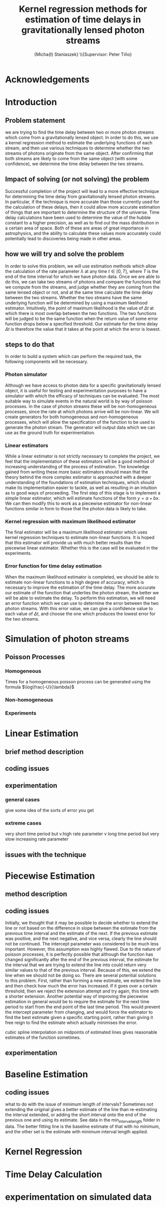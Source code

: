 #+TITLE: Kernel regression methods for estimation of time delays in gravitationally lensed photon streams
#+AUTHOR: \Large{Micha{\l} Staniaszek} \\\small{Supervisor: Peter Tiňo}
#+LATEX_HEADER: \usepackage{fontspec}
#+LATEX_HEADER: \defaultfontfeatures{Mapping=tex-text}
#+LATEX_HEADER: \setromanfont[Ligatures={Common},Numbers={Lining}]{Linux Libertine}

* Acknowledgements
* Introduction
** Problem statement
   we are trying to find the time delay between two or more photon streams which come from a gravitationally lensed object. In order to do this, we use a kernel regression method to estimate the underlying functions of each stream, and then use various techniques to determine whether the two streams of photons originate from the same object. After confirming that both streams are likely to come from the same object (with some confidence), we determine the time delay between the two streams.
** Impact of solving (or not solving) the problem
   Successful completion of the project will lead to a more effective technique for determining the time delay from gravitationally lensed photon streams. In particular, if the technique is more accurate than those currently used for the calculation of these delays, then it could allow more accurate estimation of things that are important to determine the structure of the universe. Time delay calculations have been used to determine the value of the hubble constant to a higher precision, as well as to find out the mass distribution in a certain area of space. Both of these are areas of great importance in astrophysics, and the ability to calculate these values more accurately could potentially lead to discoveries being made in other areas.
** how we will try and solve the problem
   In order to solve this problem, we will use estimation methods which allow the calculation of the rate parameter $\lambda$ at any time $t \in[0,T]$, where $T$ is the end of the time interval for which we have photon data. Once we are able to do this, we can take two streams of photons and compare the functions that we compute from the streams, and judge whether they are coming from the same lensed object or not, and at the same time calculate the time delay between the two streams. Whether the two streams have the same underlying function will be determined by using a maximum likelihood estimator. Intuitively, the point of maximum likelihood is the value of $\Delta t$ at which there is most overlap between the two functions. The two functions will be judged to be the same function when the return value of some error function drops below a specified threshold. Our estimate for the time delay $\Delta t$ is therefore the value that it takes at the point at which the error is lowest. 
** steps to do that
   In order to build a system which can perform the required task, the following components will be necessary.
   
*** Photon simulator
    Although we have access to photon data for a specific gravitationally lensed object, it is useful for testing and experimentation purposes to have a simulator with which the efficacy of techniques can be evaluated. The most suitable way to simulate events in the natural world is by way of poisson processes. In the case of photon streams these will be non-homogeneous processes, since the rate at which photons arrive will be non-linear. We will create generators for both homogeneous and non-homogeneous processes, which will allow the specification of the function to be used to generate the photon stream. The generator will output data which we can use as the ground truth for experimentation.
*** Linear estimators
    While a linear estimator is not strictly necessary to complete the project, we feel that the implementation of these estimators will be a good method of increasing understanding of the process of estimation. The knowledge gained from writing these more basic estimators should mean that the theory behind the more complex estimator is approached with a deeper understanding of the foundations of estimation techniques, which should make its implementation easier to tackle, as well as resulting in an intuition as to good ways of proceeding. The first step of this stage is to implement a simple linear estimator, which will estimate functions of the form $y=a+bx$. We can then modify this to work as a piecewise estimator for non-linear functions similar in form to those that the photon data is likely to take.
*** Kernel regression with maximum likelihood estimator
    The final estimator will be a maximum likelihood estimator which uses kernel regression techniques to estimate non-linear functions. It is hoped that this estimator will provide us with much better results than the piecewise linear estimator. Whether this is the case will be evaluated in the experiments.
*** Error function for time delay estimation
    When the maximum likelihood estimator is completed, we should be able to estimate non-linear functions to a high degree of accuracy, which is necessary to improve the estimation of the time delay. The more accurate our estimate of the function that underlies the photon stream, the better we will be able to estimate the delay. To perform this estimation, we will need an error function which we can use to determine the error between the two photon streams. With this error value, we can give a confidence value to each value of $\Delta t$, and choose the one which produces the lowest error for the two streams.
* Simulation of photon streams
** Poisson Processes
*** Homogeneous
    Times for a homogeneous poisson process can be generated using the formula $\log\frac{-U}{\lambda}$
*** Non-homogeneous
*** Experiments
* Linear Estimation
** brief method description
** coding issues
** experimentation
*** general cases
    give some idea of the sorts of error you get 
*** extreme cases
    very short time period but v.high rate parameter
    v long time period but very slow increasing rate parameter
** issues with the technique
* Piecewise Estimation
** method description
** coding issues
   Initially, we thought that it may be possible to decide whether to extend the line or not based on the difference in slope between the estimate from the previous time interval and the estimate of the next. If the previous estimate was positive, and the next negative, and vice versa, clearly the line should not be continued. The intercept parameter was considered to be much less important. However, this assumption was highly flawed. Due to the nature of poisson processes, it is perfectly possible that although the function has changed significantly after the end of the previous interval, the estimate for the interval that we are trying to extend the line into could return very similar values to that of the previous interval. Because of this, we extend the line when we should not be doing so. There are several potential solutions to this problem. First, rather than forming a new estimate, we extend the line and then check how much the error has increased. If it goes over a certain threshold, then we reject the extension attempt and try again, this time with a shorter extension. Another potential way of improving the piecewise estimation in general would be to require the estimate for the next time period to start from the end point of the last time period. This would prevent the intercept parameter from changing, and would force the estimator to find the best estimate given a specific starting point, rather than giving it free reign to find the estimate which actually minimises the error.

cubic spline interpolation on midpoints of estimated lines gives reasonable estimates of the function sometimes.


** experimentation
* Baseline Estimation
** coding issues
what to do with the issue of minimum length of intervals? Sometimes not extending the original gives a better estimate of the line than
re-estimating the interval extended, or adding the short interval onto the end of the previous one and using its estimate. See data in the
min_interval_length folder in data. The better fitting line is the baseline estimate of that with no minimum, and the other set is the estimate
with minimum interval length applied.
* Kernel Regression
* Time Delay Calculation
* experimentation on simulated data
* experimentation on real-world data
* conclusions
* install
  muparser
  *download package
  * run ./configure --prefix=/usr
    make && make install (may require sudo)
    this installs muparser so that headers can be found in /usr/include
    
    sudo apt-get install libgsl0-dev check 
